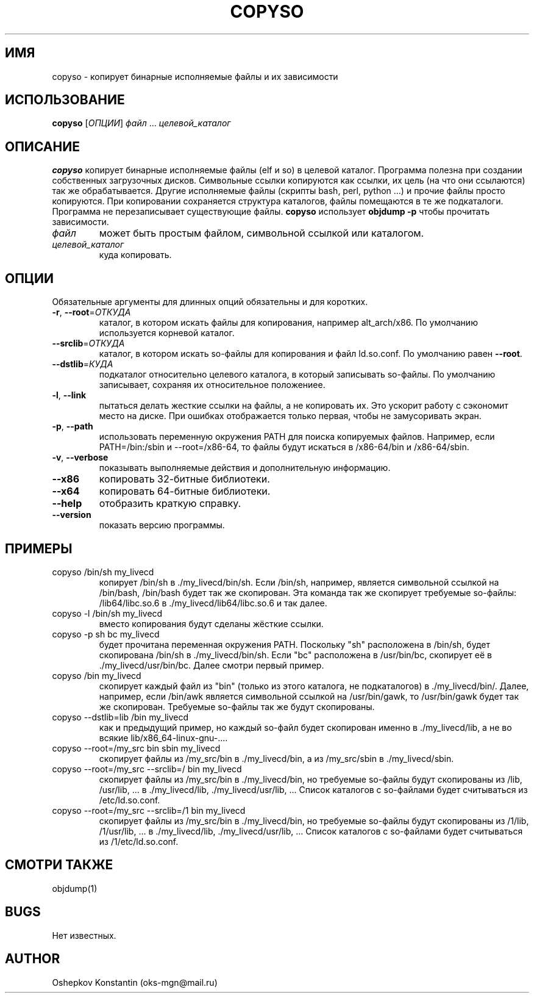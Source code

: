 .\" Manpage for copyso.
.\" Contact oks-mgn@mail.ru to correct errors or typos.
.TH COPYSO 1 "25 ноября 2022" "0.3" "copyso man page"
.SH ИМЯ
copyso \- копирует бинарные исполняемые файлы и их зависимости
.SH ИСПОЛЬЗОВАНИЕ
.B copyso
[\fIОПЦИИ\fR] \fIфайл\fR ... \fIцелевой_каталог\fR
.SH ОПИСАНИЕ
.B copyso
копирует бинарные исполняемые файлы (elf и so) в целевой каталог.
Программа полезна при создании собственных загрузочных дисков.
Символьные ссылки копируются как ссылки, их цель (на что они ссылаются) так же обрабатывается.
Другие исполняемые файлы (скрипты bash, perl, python ...) и прочие файлы просто копируются.
При копировании сохраняется структура каталогов, файлы помещаются в те же подкаталоги.
Программа не перезаписывает существующие файлы.
\fBcopyso\fR использует \fBobjdump \-p\fR чтобы прочитать зависимости.
.TP
\fIфайл\fR
может быть простым файлом, символьной ссылкой или каталогом.
.TP
\fIцелевой_каталог\fR
куда копировать.
.SH ОПЦИИ
Обязательные аргументы для длинных опций обязательны и для коротких.
.TP
\fB\-r\fR, \fB--root\fR=\fIОТКУДА\fR
каталог, в котором искать файлы для копирования, например alt_arch/x86.
По умолчанию используется корневой каталог.
.TP
   \fB--srclib\fR=\fIОТКУДА\fR
каталог, в котором искать so-файлы для копирования и файл ld.so.conf.
По умолчанию равен \fB--root\fR.
.TP
   \fB--dstlib\fR=\fIКУДА\fR
подкаталог относительно целевого каталога, в который записывать so-файлы.
По умолчанию записывает, сохраняя их относительное положениее.
.TP
\fB\-l\fR, \fB--link\fR
пытаться делать жесткие ссылки на файлы, а не копировать их.
Это ускорит работу с сэкономит место на диске.
При ошибках отображается только первая, чтобы не замусоривать экран.
.TP
\fB\-p\fR, \fB--path\fR
использовать переменную окружения PATH для поиска копируемых файлов.
Например, если PATH=/bin:/sbin и --root=/x86-64, то файлы будут искаться в /x86-64/bin и /x86-64/sbin.
.TP
\fB\-v\fR, \fB--verbose\fR
показывать выполняемые действия и дополнительную информацию.
.TP
\fB--x86\fR
копировать 32-битные библиотеки.
.TP
\fB--x64\fR
копировать 64-битные библиотеки.
.TP
\fB--help\fR
отобразить краткую справку.
.TP
\fB--version\fR
показать версию программы.
.SH ПРИМЕРЫ
.TP
copyso /bin/sh my_livecd
копирует /bin/sh в ./my_livecd/bin/sh.
Если /bin/sh, например, является символьной ссылкой на /bin/bash, /bin/bash будет так же скопирован.
Эта команда так же скопирует требуемые so-файлы: /lib64/libc.so.6 в ./my_livecd/lib64/libc.so.6 и так далее.
.TP
copyso -l /bin/sh my_livecd
вместо копирования будут сделаны жёсткие ссылки.
.TP
copyso -p sh bc my_livecd
будет прочитана переменная окружения PATH.
Поскольку "sh" расположена в /bin/sh, будет скопирована /bin/sh в ./my_livecd/bin/sh.
Если "bc" расположена в /usr/bin/bc, скопирует её в ./my_livecd/usr/bin/bc.
Далее смотри первый пример.
.TP
copyso /bin my_livecd
скопирует каждый файл из "bin" (только из этого каталога, не подкаталогов) в ./my_livecd/bin/.
Далее, например, если /bin/awk является символьной ссылкой на /usr/bin/gawk, то /usr/bin/gawk будет так же скопирован.
Требуемые so-файлы так же будут скопированы.
.TP
copyso --dstlib=lib /bin my_livecd
как и предыдущий пример, но каждый so-файл будет скопирован именно в ./my_livecd/lib, а не во всякие lib/x86_64-linux-gnu-....
.TP
copyso --root=/my_src bin sbin my_livecd
скопирует файлы из /my_src/bin в ./my_livecd/bin, а из /my_src/sbin в ./my_livecd/sbin.
.TP
copyso --root=/my_src --srclib=/ bin my_livecd
скопирует файлы из /my_src/bin в ./my_livecd/bin, но требуемые so-файлы будут скопированы из /lib, /usr/lib, ... в ./my_livecd/lib, ./my_livecd/usr/lib, ...
Список каталогов с so-файлами будет считываться из /etc/ld.so.conf.
.TP
copyso --root=/my_src --srclib=/1 bin my_livecd
скопирует файлы из /my_src/bin в ./my_livecd/bin, но требуемые so-файлы будут скопированы из /1/lib, /1/usr/lib, ... в ./my_livecd/lib, ./my_livecd/usr/lib, ...
Список каталогов с so-файлами будет считываться из /1/etc/ld.so.conf.
.SH СМОТРИ ТАКЖЕ
objdump(1)
.SH BUGS
Нет известных.
.SH AUTHOR
Oshepkov Konstantin (oks-mgn@mail.ru)
